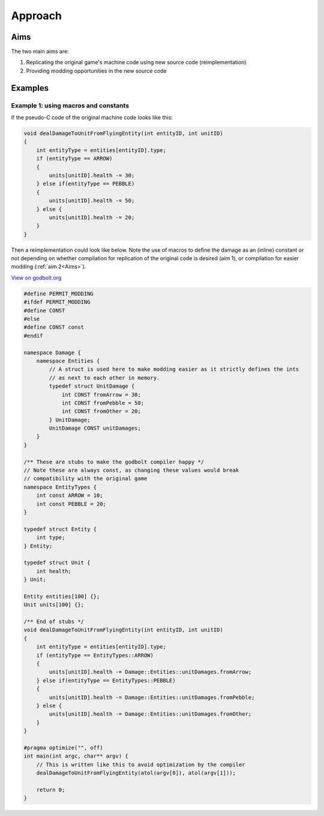 Approach
===========

Aims
------

The two main aims are:

#. Replicating the original game's machine code using new source code (reimplementation)
#. Providing modding opportunities in the new source code

Examples
--------

Example 1: using macros and constants
++++++++++++++++++++++++++++++++++++++

If the pseudo-C code of the original machine code looks like this:

.. code-block:: c++
    
    void dealDamageToUnitFromFlyingEntity(int entityID, int unitID)
    {
        int entityType = entities[entityID].type;
        if (entityType == ARROW)
        {
            units[unitID].health -= 30;
        } else if(entityType == PEBBLE)
        {
            units[unitID].health -= 50;    
        } else {
            units[unitID].health -= 20;    
        }
    }

Then a reimplementation could look like below. Note the use of macros to define the 
damage as an (inline) constant or not depending on whether compilation for replication of the
original code is desired (aim 1), or compilation for easier modding (:ref:`aim 2<Aims>`).

`View on godbolt.org <https://godbolt.org/z/5e485dh8r>`_

.. code-block:: c++

    #define PERMIT_MODDING
    #ifdef PERMIT_MODDING
    #define CONST 
    #else
    #define CONST const
    #endif

    namespace Damage {
        namespace Entities {
            // A struct is used here to make modding easier as it strictly defines the ints
            // as next to each other in memory.
            typedef struct UnitDamage {
                int CONST fromArrow = 30;
                int CONST fromPebble = 50;
                int CONST fromOther = 20;
            } UnitDamage;
            UnitDamage CONST unitDamages;
        }
    }

    /** These are stubs to make the godbolt compiler happy */
    // Note these are always const, as changing these values would break
    // compatibility with the original game
    namespace EntityTypes {
        int const ARROW = 10;
        int const PEBBLE = 20;
    }

    typedef struct Entity {
        int type;
    } Entity;

    typedef struct Unit {
        int health;
    } Unit;

    Entity entities[100] {};
    Unit units[100] {};

    /** End of stubs */
    void dealDamageToUnitFromFlyingEntity(int entityID, int unitID)
    {
        int entityType = entities[entityID].type;
        if (entityType == EntityTypes::ARROW)
        {
            units[unitID].health -= Damage::Entities::unitDamages.fromArrow;
        } else if(entityType == EntityTypes::PEBBLE)
        {
            units[unitID].health -= Damage::Entities::unitDamages.fromPebble;   
        } else {
            units[unitID].health -= Damage::Entities::unitDamages.fromOther;  
        }
    }

    #pragma optimize("", off)
    int main(int argc, char** argv) {
        // This is written like this to avoid optimization by the compiler
        dealDamageToUnitFromFlyingEntity(atol(argv[0]), atol(argv[1]));

        return 0;
    }
